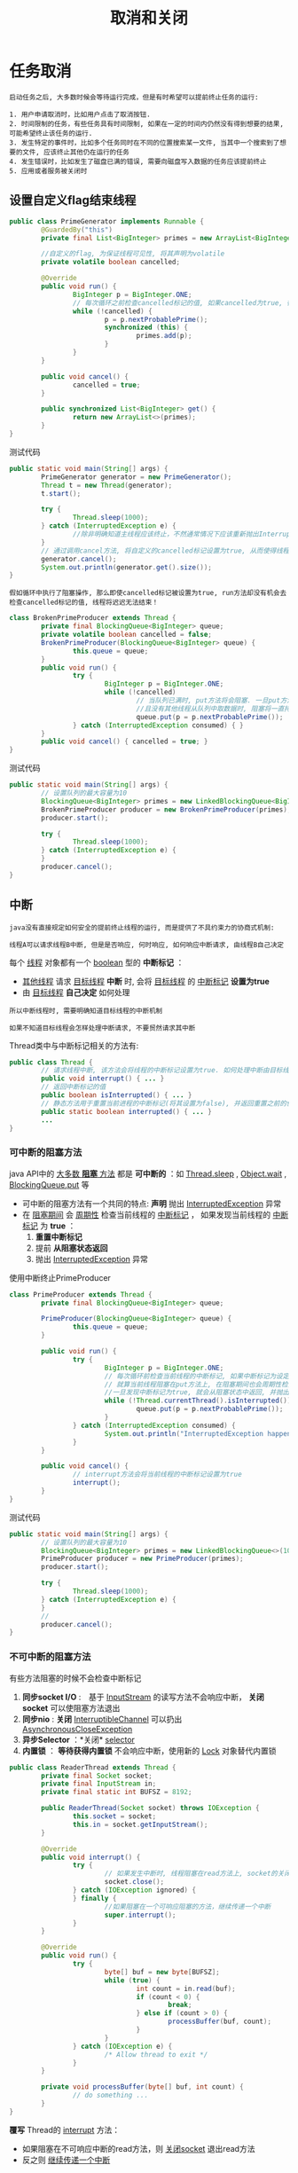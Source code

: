 #+TITLE: 取消和关闭
#+HTML_HEAD: <link rel="stylesheet" type="text/css" href="css/main.css" />
#+OPTIONS: num:nil timestamp:nil
#+HTML_LINK_UP: executor.html   
#+HTML_LINK_HOME: jcip.html
* 任务取消

  #+BEGIN_EXAMPLE
    启动任务之后, 大多数时候会等待运行完成，但是有时希望可以提前终止任务的运行:

    1. 用户申请取消时，比如用户点击了取消按钮.
    2. 时间限制的任务，有些任务具有时间限制, 如果在一定的时间内仍然没有得到想要的结果, 可能希望终止该任务的运行.
    3. 发生特定的事件时，比如多个任务同时在不同的位置搜索某一文件, 当其中一个搜索到了想要的文件, 应该终止其他仍在运行的任务
    4. 发生错误时，比如发生了磁盘已满的错误, 需要向磁盘写入数据的任务应该提前终止
    5. 应用或者服务被关闭时
  #+END_EXAMPLE   

** 设置自定义flag结束线程
   #+BEGIN_SRC java
     public class PrimeGenerator implements Runnable {
             @GuardedBy("this")
             private final List<BigInteger> primes = new ArrayList<BigInteger>();

             //自定义的flag, 为保证线程可见性, 将其声明为volatile 
             private volatile boolean cancelled;

             @Override
             public void run() {
                     BigInteger p = BigInteger.ONE;
                     // 每次循环之前检查cancelled标记的值, 如果cancelled为true, 循环终止, 线程也就运行结束了 
                     while (!cancelled) {
                             p = p.nextProbablePrime();
                             synchronized (this) {
                                     primes.add(p);
                             }
                     }
             }

             public void cancel() {
                     cancelled = true;
             }

             public synchronized List<BigInteger> get() {
                     return new ArrayList<>(primes);
             }
     }

   #+END_SRC
   
   测试代码
   #+BEGIN_SRC java
     public static void main(String[] args) {
             PrimeGenerator generator = new PrimeGenerator();
             Thread t = new Thread(generator);
             t.start();
                  
             try {
                     Thread.sleep(1000);
             } catch (InterruptedException e) {
                     //除非明确知道主线程应该终止，不然通常情况下应该重新抛出InterruptedException或者恢复被中断的线程
             }
             // 通过调用cancel方法, 将自定义的cancelled标记设置为true, 从而使得线程t运行终止  
             generator.cancel();
             System.out.println(generator.get().size());
     }
   #+END_SRC
   
   #+BEGIN_EXAMPLE
   假如循环中执行了阻塞操作, 那么即使cancelled标记被设置为true, run方法却没有机会去检查cancelled标记的值, 线程将迟迟无法结束！　
   #+END_EXAMPLE

   #+BEGIN_SRC java
  class BrokenPrimeProducer extends Thread {
          private final BlockingQueue<BigInteger> queue;
          private volatile boolean cancelled = false;
          BrokenPrimeProducer(BlockingQueue<BigInteger> queue) {
                  this.queue = queue;
          }
          public void run() {
                  try {
                          BigInteger p = BigInteger.ONE;
                          while (!cancelled)
                                  // 当队列已满时, put方法将会阻塞. 一旦put方法阻塞
                                  //且没有其他线程从队列中取数据时, 阻塞将一直持续下去  
                                  queue.put(p = p.nextProbablePrime());
                  } catch (InterruptedException consumed) { }
          }
          public void cancel() { cancelled = true; }
  }
   #+END_SRC
    
   测试代码
   #+BEGIN_SRC java
  public static void main(String[] args) {  
          // 设置队列的最大容量为10  
          BlockingQueue<BigInteger> primes = new LinkedBlockingQueue<BigInteger>(10);  
          BrokenPrimeProducer producer = new BrokenPrimeProducer(primes);  
          producer.start();  
            
          try {  
                  Thread.sleep(1000);  
          } catch (InterruptedException e) {
          }  
          producer.cancel();  
  }  
   #+END_SRC
    
** 中断
   #+BEGIN_EXAMPLE
     java没有直接规定如何安全的提前终止线程的运行, 而是提供了不具约束力的协商式机制:

     线程A可以请求线程B中断, 但是是否响应, 何时响应, 如何响应中断请求, 由线程B自己决定
   #+END_EXAMPLE

   每个 _线程_ 对象都有一个 _boolean_ 型的 *中断标记* ：
   + _其他线程_ 请求 _目标线程_ *中断* 时, 会将 _目标线程_ 的 _中断标记_ *设置为true*
   + 由 _目标线程_ *自己决定* 如何处理

   #+BEGIN_EXAMPLE
     所以中断线程时, 需要明确知道目标线程的中断机制

     如果不知道目标线程会怎样处理中断请求, 不要贸然请求其中断
   #+END_EXAMPLE   

   Thread类中与中断标记相关的方法有:
   #+BEGIN_SRC java
  public class Thread {   
          // 请求线程中断, 该方法会将线程的中断标记设置为true. 如何处理中断由目标线程决定  
          public void interrupt() { ... }   
          // 返回中断标记的值  
          public boolean isInterrupted() { ... }  
          // 静态方法用于重置当前进程的中断标记(将其设置为false), 并返回重置之前的值  
          public static boolean interrupted() { ... }   
          ...   
  }  
   #+END_SRC
   
*** 可中断的阻塞方法
    java API中的 _大多数 *阻塞* 方法_ 都是 *可中断的* ：如 _Thread.sleep_ ,  _Object.wait_ ,  _BlockingQueue.put_ 等 
    + 可中断的阻塞方法有一个共同的特点:  *声明* 抛出 _InterruptedException_ 异常
    + 在 _阻塞期间_ 会 _周期性_ 检查当前线程的 _中断标记_ ， 如果发现当前线程的 _中断标记_ 为 *true* ：
      1. *重置中断标记*
      2. 提前 *从阻塞状态返回*
      3. 抛出 _InterruptedException_ 异常  
    
    使用中断终止PrimeProducer    
    #+BEGIN_SRC java
  class PrimeProducer extends Thread {
          private final BlockingQueue<BigInteger> queue;
          
          PrimeProducer(BlockingQueue<BigInteger> queue) {
                  this.queue = queue;
          }

          public void run() {
                  try {
                          BigInteger p = BigInteger.ONE;
                          // 每次循环前检查当前线程的中断标记, 如果中断标记为设定为true, 则循环结束  
                          // 就算当前线程阻塞在put方法上, 在阻塞期间也会周期性检查中断标记, 
                          //一旦发现中断标记为true, 就会从阻塞状态中返回, 并抛出InterruptedException异常  
                          while (!Thread.currentThread().isInterrupted()) {
                                  queue.put(p = p.nextProbablePrime());
                          }
                  } catch (InterruptedException consumed) {
                          System.out.println("InterruptedException happened");
                  }
          }

          public void cancel() {
                  // interrupt方法会将当前线程的中断标记设置为true  
                  interrupt();
          }
  }
    #+END_SRC
    
    测试代码
    #+BEGIN_SRC java
  public static void main(String[] args) {
          // 设置队列的最大容量为10  
          BlockingQueue<BigInteger> primes = new LinkedBlockingQueue<>(10);
          PrimeProducer producer = new PrimeProducer(primes);
          producer.start();

          try {
                  Thread.sleep(1000);
          } catch (InterruptedException e) {
          }
          //
          producer.cancel();
  }
    #+END_SRC
*** 不可中断的阻塞方法
    有些方法阻塞的时候不会检查中断标记　
    1. *同步socket I/O* :　基于 _InputStream_ 的读写方法不会响应中断， *关闭socket* 可以使阻塞方法退出
    2. *同步nio* :  *关闭* _InterruptibleChannel_ 可以扔出 _AsynchronousCloseException_ 
    3.  *异步Selector* ：*关闭* _selector_ 
    4.  *内置锁* ： *等待获得内置锁* 不会响应中断，使用新的 _Lock_ 对象替代内置锁

    #+BEGIN_SRC java
  public class ReaderThread extends Thread {
          private final Socket socket;
          private final InputStream in;
          private final static int BUFSZ = 8192;

          public ReaderThread(Socket socket) throws IOException {
                  this.socket = socket;
                  this.in = socket.getInputStream();
          }

          @Override
          public void interrupt() {
                  try {
                          // 如果发生中断时, 线程阻塞在read方法上, socket的关闭会导致read方法抛出SocketException，然后run方法运行完毕 
                          socket.close();
                  } catch (IOException ignored) {
                  } finally {
                          //如果阻塞在一个可响应阻塞的方法，继续传递一个中断
                          super.interrupt();
                  }
          }

          @Override
          public void run() {
                  try {
                          byte[] buf = new byte[BUFSZ];
                          while (true) {
                                  int count = in.read(buf);
                                  if (count < 0) {
                                          break;
                                  } else if (count > 0) {
                                          processBuffer(buf, count);
                                  }
                          }
                  } catch (IOException e) {
                          /* Allow thread to exit */ 
                  }
          }
          
          private void processBuffer(byte[] buf, int count) {
                  // do something ...
          }
  }
    #+END_SRC

    *覆写* Thread的 _interrupt_ 方法：
    + 如果阻塞在不可响应中断的read方法，则 _关闭socket_ 退出read方法
    + 反之则 _继续传递一个中断_ 

** 处理InterruptedException 
*** 直接向上层抛出
    也可以 _做一些清理工作_ 之后 *重抛该异常* 
    
    #+BEGIN_SRC java
  // 直接向上层抛出InterruptedException, dosomething方法也是一个可中断的阻塞方法  
  private void dosomething() throws InterruptedException {  
          Thread.sleep(1000);  
  }  
    #+END_SRC

    #+BEGIN_EXAMPLE
	这样的处理使得你的方法也成为一个可中断的阻塞方法 
    #+END_EXAMPLE

***  设置当前线程的中断标记为true
    表明 *当前线程发生了中断* , 以便 _调用栈上层_ 进行处理

    #+BEGIN_EXAMPLE
      一般用于当前进程无法直接向上抛出InterruptedException异常
    #+END_EXAMPLE

    1. 主线程 *启动*  _InterruptedExceptionHandler线程_ 1s后, 设置 _InterruptedExceptionHandler线程_ 的 _中断标记_ 为 *true*
    2. _InterruptedExceptionHandler线程_ 应该 *阻塞* 在 _wait_ 方法上
       + 由于wait方法是 *可中断的阻塞方法* , 所以其检查到 _中断标记_ 为 _true_ 时
       + _重置_ 当前线程的 _中断标记_ 后
       + 抛出InterruptedException
    3. _dosomething_ 方法catch住 _InterruptedException_ 异常后,  *再次* 将 _当前线程的中断标记_ 设置为 _true_ 
    4. _run_ 方法检查到 _中断标记_ 为 _true_ , 循环不再继续 

       #+BEGIN_SRC java
    public class InterruptedExceptionHandler implements Runnable {  
	    private Object lock = new Object();  

	    @Override  
	    public void run() {
		    while (!Thread.currentThread().isInterrupted()) {  
			    dosomething();  
		    }  
	    }  

	    private void dosomething() {  
		    try {  
			    // Object.wait是一个可中断的阻塞方法
			    // 如果在其阻塞期间检查到当前线程的中断标记为true, 会重置中断标记后从阻塞状态返回, 并抛出InterruptedException异常  
			    synchronized (lock) {  
				    lock.wait();  // 会重置中断标记后从阻塞状态返回, 并抛出InterruptedException异常 
			    }  
		    } catch (InterruptedException e) {  
			    System.out.println("InterruptedException happened");  
			    // catch住InterruptedException后设置当前线程的中断标记为true, 以供调用栈上层进行相应的处理  
			    // 在此例中, dosomething方法的调用栈上层是run方法.  
			    Thread.currentThread().interrupt();  
		    }  
	    }  

	    public static void main(String[] args) throws InterruptedException {  
		    Thread t = new Thread(new InterruptedExceptionHandler());  
		    t.start();  
		    Thread.sleep(1000);
		    // 启动线程1s后设置其中断标记为true
		    t.interrupt();  
	    }  
    }  
       #+END_SRC

    #+BEGIN_EXAMPLE
      假如dosomething方法catch住InterruptedException异常后没有设置中断标记

      其调用栈上层的run方法就无法得知线程曾经发生过中断, 循环也就无法终止
    #+END_EXAMPLE

*** 仍然继续循环执行某阻塞方法
    将 _中断状态_ *保存* 下来, 当 _循环完成_ 后再根据 _保存下来的中断状态_ 执行相应的操作

    1. 等待doSomething的 _循环执行完毕_
    2. *恢复* _中断状态_ 为 _true_
    3. _run_ 中 *处理中断* 
       #+BEGIN_SRC java
     public class InterruptedExceptionContinueHandler implements Runnable {
	     private BlockingQueue<Integer> queue;

	     public InterruptedExceptionContinueHandler(BlockingQueue<Integer> queue) {
		     this.queue = queue;
	     }

	     @Override
	     public void run() {
		     while (!Thread.currentThread().isInterrupted()) {
			     dosomething();
		     }
		     System.out.println(queue.size());
	     }

	     private void dosomething() {
		     // cancelled变量用于表明线程是否发生过中断
		     boolean cancelled = false;
		     for (int i = 0; i < 10000; i++) {
			     try {
				     queue.put(i);
			     } catch (InterruptedException e) {
				     // 就算发生了InterruptedException, 循环也希望继续运行下去, 此时将cancelled设置为true, 以表明遍历过程中发生了中断
				     System.out.println("InterruptedException happened when i = " + i);
				     cancelled = true;
			     }
		     }
		     if (cancelled) {
			     // 如果当前线程曾经发生过中断, 就将其中断标记设置为true, 以通知dosomething方法的上层调用栈
			     Thread.currentThread().interrupt();
		     }
	     }

	     public static void main(String[] args) throws InterruptedException {
		     Thread t = new Thread(new InterruptedExceptionContinueHandler(new LinkedBlockingQueue<Integer>()));
		     t.start();

		     // 启动线程2ms后设置其中断标记为true
		     Thread.sleep(2);
		     t.interrupt();
	     }
     }
       #+END_SRC

       #+BEGIN_EXAMPLE
	 “直接设置当前进程的中断标志为true“还是”保存中断状态“直到循环结束？

	 取决于业务场景是否需要”立刻结束循环“，还是”循环结束“再处理！
       #+END_EXAMPLE    

*** 忽略
    同时满足下面两个条件：
    1. 被 *捕获* 在 *调用栈的最上层* ： _run_ 方法或者 _main_ 方法中
    2. _后续代码_ *不检查* _中断状态_ 

       #+BEGIN_EXAMPLE
       其他任何情况下都应该对InterruptedException作处理
       #+END_EXAMPLE

** 限时运行
   
   #+BEGIN_SRC java
     private static final ScheduledExecutorService cancelExec = ...;
     public static void timedRun(Runnable r,
                                 long timeout, TimeUnit unit) {
             final Thread taskThread = Thread.currentThread();
             cancelExec.schedule(new Runnable() {
                             public void run() { taskThread.interrupt(); }
                     }, timeout, unit);
             r.run();
     }
   #+END_SRC

   #+BEGIN_EXAMPLE
     timeRun方法可以在任何一个线程中调用，然而 timeRun 方法无法知道运行线程处理中断的策略，不应该贸然向对应的线程发出中断请求

     1. 在 r.run 运行完成后，调用线程捕获中断异常是危险的
     2. 如果调用线程忽略了中断异常，那只有r.run运行完毕timeRun才能结束，这会超出所要求的运行时间
   #+END_EXAMPLE

   #+BEGIN_SRC java
  private static final ScheduledExecutorService cancelExec = Executors.newSingleThreadScheduledExecutor();

  public static void timedRun(final Runnable r,
                              long timeout, TimeUnit unit) throws InterruptedException {

          class ReThrowableTask implements Runnable {
                  //在当前线程和taskThread线程共享异常
                  private volatile Throwable t;

                  public void run() {
                          try {
                                  r.run();
                          } catch (Throwable t) {
                                  this.t = t;
                          }
                  }

                  void rethrow() {
                          if (t != null)
                                  throw launderThrowable(t);
                  }
          }

          ReThrowableTask task = new ReThrowableTask();
          final Thread taskThread = new Thread(task);
          taskThread.start();
          cancelExec.schedule(new Runnable() {
                          public void run() {
                                  taskThread.interrupt();
                          }
                  }, timeout, unit);
          // 停止当前进程，让taskThread运行限时时间
          // 如果超过限时，则让cancelExec线程池的线程对taskThread发起中断请求
          taskThread.join(unit.toMillis(timeout));
          //如果taskThread线程内捕获异常，重新抛出
          task.rethrow();
  }
   #+END_SRC
   1. 创建 _taskThread_ 线程，把 _运行任务_ 包装到 taskThread 
   2. 通过 *join* 方法让 _taskThread_ 跑 _限时_ 时间
   3. 超过限时时间，向 _taskThread_  *发送中断* 请求
   4. 在 _taskThread中发现异常_ ，则 *重新抛出* 供主线程处理

** 取消Future
   #+BEGIN_EXAMPLE
     将task提交给线程池运行, 由于不知道task会由线程池中的哪一个线程运行, 也不知道线程池中的线程会怎样处理中断,

     所以无法直接调用 Thread 对象的 interrupt 方法提前终止线程的运行
   #+END_EXAMPLE

   _ExecutorService_ 类的 _submit_ 等方法会返回表示 *task未决结果* 的 _Future_ 对象, 调用Future对象的 *cancel* 方法, 可以 *取消task的运行* 
   
*** 取消Future的方法
    #+BEGIN_SRC java
  /**
   * 尝试取消task的执行
   * 如果task已经完成, 或已取消, 或由于某些原因无法取消, 则尝试失败, 返回false 
   * 如果task尚未启动, 则成功调用其Future对象的cancel方法将导致其永不启动 
   * mayInterruptIfRunning如果为true, 且此时task正在某个线程中运行, 那么该线程的中断标记将被设置为true 
   * 当mayInterruptIfRunning为false时, 如果task没有启动则不再启动, 如果task已经启动, 则尝试失败 
   * 如果task没有处理中断, mayInterruptIfRunning应该为false
   * cancel方法返回后, isDone方法将始终返回true, 如果cancel返回true, 对isCancelled方法的后续调用将始终返回true
   */
  boolean cancel(boolean mayInterruptIfRunning)
  /**
   * 如果task正常完成前被取消, 该方法返回true.
   */
  boolean isCancelled();

  /**
   * 如果task已经完成, 该方法返回true. 完成的情况包括正常完成, task被取消, 异常终止等
  ,*/
  boolean isDone();
    #+END_SRC

    #+BEGIN_EXAMPLE
      如果不知道线程会怎样处理中断, 就不应该调用该线程的interrupt方法，

      那么调用Future的cancel方法, 并将mayInterruptIfRunning参数设置为true是否合适?
    #+END_EXAMPLE

    线程池中用于 _执行task的线程_ 会将 _中断的处理_ *委托给task* , 所以这样做是合适的
    #+BEGIN_EXAMPLE
      当然还有个前提是task中正确处理了中断
    #+END_EXAMPLE

    通过取消Future实现timeRun
    #+BEGIN_SRC java
  public static void timedRun(Runnable r, long timeout, TimeUnit unit) 
          throws InterruptedException {
          final ExecutorService taskExec = Executors.newCachedThreadPool();
          Future<?> task = taskExec.submit(r);
          try {
                  //如果线程池中的线程执行任务过程中该线程发生了中断, 那么调用task的get方法将会抛出InterruptedException异
                  // 对于InterruptedException, 按照之前总结的方法处理即可. 此例将其抛给上层
                  task.get(timeout, unit);
          } catch (TimeoutException e) {
                  // 如果发生TimeoutException异常, 表明执行时间超时, 此时取消该任务即可
          } catch (ExecutionException e) {
                  // 发生其他异常时, 不仅要取消任务的执行, 也应该重抛该异常
                  throw launderThrowable(e.getCause());
          } finally {
                  // Harmless if task already completed
                  task.cancel(true); // interrupt if running
          }
  }
    #+END_SRC
    
*** 客户化取消Future
    #+BEGIN_EXAMPLE
      有时候需要覆写Future.cancel方法，比如：

      对于不可响应中断的阻塞方法需要在其中加入诸如关闭socket的操作等
    #+END_EXAMPLE    
    定义 _CacellableTask_ 接口
    #+BEGIN_SRC java
  public interface CancellableTask<T> extends Callable<T> {
          void cancel();
          RunnableFuture<T> newTask();
  }
    #+END_SRC
    
    实现 _SocketUsingTask<T>_ 对象 ：覆盖其中的 *cancel* 方法来关闭 _socket_ 连接
    #+BEGIN_SRC java
  public class SocketUsingTask<T>
          implements CancellableTask<T> {
          @GuardedBy("this")
          private Socket socket;

          protected synchronized void setSocket(Socket s) {
                  socket = s;
          }

          @Override
          public synchronized void cancel() {
                  try {
                          if (socket != null) {
                                  socket.close();
                          }
                  } catch (IOException ignored) {
                  }
          }

          @Override
          public RunnableFuture<T> newTask() {
                  return new FutureTask<T>(this) {
                          @Override
                          // 定义FutureTask的匿名内部类, 并覆盖cancel方法, 向其中加入关闭socket的操作  
                          public boolean cancel(boolean mayInterruptIfRunning) {
                                  try {
                                          SocketUsingTask.this.cancel();
                                  } finally {
                                          return super.cancel(mayInterruptIfRunning);
                                  }
                          }
                  };
          }

          @Override
          public T call() throws Exception {
                  ...
          }
  }
    #+END_SRC
    
    *继承* _ThreadPoolExecutor_ 类并覆盖 _newTaskFor_ 方法, 返回 _自定义的CancelTask对象_  
    #+BEGIN_SRC java
  @ThreadSafe
  public class CancellingExecutor extends ThreadPoolExecutor {

          public CancellingExecutor() {
                  super(10, 10,
                        0L, TimeUnit.MILLISECONDS,
                        new LinkedBlockingQueue<Runnable>());
          }

          @Override
          protected <T> RunnableFuture<T> newTaskFor(Callable<T> callable) {
                  if (callable instanceof CancellableTask) {
                          return ((CancellableTask<T>) callable).newTask();
                  } else {
                          return super.newTaskFor(callable);
                  }
          }
  }
    #+END_SRC
    
    测试代码
    #+BEGIN_SRC java
  public class CancellingExecutorTest {
          public static void main(String[] args) throws IOException {
                  CancellingExecutor executor = new CancellingExecutor();
                  SocketUsingTask<String> task = new SocketUsingTask<>();
                  task.setSocket(new Socket("www.baidu.com", 80));
                  Future<String> future = executor.submit(task);
                  try {
                          future.get(1000L, TimeUnit.MILLISECONDS);
                  } catch (TimeoutException | InterruptedException ex) {
                  } catch (ExecutionException ex) {
                          throw launderThrowable(ex.getCause());
                  } finally {
                          future.cancel(true); // interrupt if running
                          executor.shutdown();
                  }
          }
  }
    #+END_SRC
    
* 取消线程

  如果一个线程在 _创建结束_ 之后 _依然运行_ ，那就必须为这个线程提供诸如 *取消* ， *关闭* 等生命周期方法

  #+BEGIN_EXAMPLE
    比如: ExecutorService提供了shutDown和shutDownNow方法关闭Service

    而Service负责停止其拥有的线程
  #+END_EXAMPLE

** 基于生产消费者模型的LoggerWriter
   #+BEGIN_SRC java
  public class LogWriter {  
          private final BlockingQueue<String> queue;  
          private final LoggerThread logger;  
    
          public LogWriter(Writer writer) {  
                  this.queue = new LinkedBlockingQueue<String>(CAPACITY);  
                  this.logger = new LoggerThread(writer);  
          }  
    
          public void start() {  
                  logger.start();  
          }  
    
          /** 
           ,* 需要打印数据的线程调用该方法, 将待打印数据加入阻塞队列 
           ,*/  
          public void log(String msg) throws InterruptedException {  
                  queue.put(msg);  
          }  
    
          /** 
           ,* 负责从阻塞队列中取出数据输出的线程 
           ,*/  
          private class LoggerThread extends Thread {  
                  private final PrintWriter writer;  
                  // ...  
                  public void run() {  
                          try {  
                                  while (true)  
                                          writer.println(queue.take());  
                          } catch (InterruptedException ignored) {  
                          } finally {  
                                  writer.close();  
                          }  
                  }  
          }  
  }  
   #+END_SRC
   
   #+BEGIN_EXAMPLE
     LogWriter 内部封装有 LoggerThread 线程, 所以是一个基于线程构建的Service

     需要在LogWriter中提供停止LoggerThread线程的方法
   #+END_EXAMPLE
   在LogWriter中添加shutDown方法
   #+BEGIN_SRC java
  /** 
   ,* 该方法用于停止LoggerThread线程 
   ,*/  
  public void shutDown() {  
          logger.interrupt();  
  }  
   #+END_SRC
   1. 当 _LogWriter.shutDown_ 方法被调用时
   2. _LoggerThread线程的中断标记_ 被设置为 _true_
   3. _LoggerThread线程_ 执行 _queue.take()_ 方法时会抛出 _InterruptedException_ 异常
   4. 使得 _LoggerThread线程_ *结束* 

** 中断线程的问题
   1.  *丢弃* 了队列中 _尚未来得及输出_ 的数据
   2. 假如 _线程A_ 对 _LogWriter.log方法的调用_ 因为 _队列已满_ 而 *阻塞* , 此时 _停止LoggerThread线程_ 将导致 *线程A永远阻塞在queue.put方法上* 　

   #+BEGIN_EXAMPLE
     当停止LogService以后，设置状态不在接受新的任务，并处理完所有已经存在的数据
   #+END_EXAMPLE
   这种处理方式会导致 _竞争条件_ ，所以必须 *手动同步* 
   #+BEGIN_SRC java
  public class LogService {
          private final BlockingQueue<String> queue;
          private final LoggerThread loggerThread;
          /**
           ,* 表示是否关闭Service
           ,*/
          private boolean isShutdown;
          /**
           ,* 队列中待处理数据的数量
           ,*/
          private int reservations;

          public LogService(PrintWriter writer) {
                  this.queue = new LinkedBlockingQueue<>(100);
                  this.loggerThread = new LoggerThread(writer);
          }

          public void start() {
                  loggerThread.start();
          }

          public void shutDown() {
                  synchronized (this) {
                          isShutdown = true;
                  }
                  loggerThread.interrupt();
          }

          public void log(String msg) throws InterruptedException {
                  synchronized (this) {
                          // service已关闭后调用log方法直接抛出异常  
                          if (isShutdown) {
                                  throw new IllegalStateException("Service has been shut down");
                          }
                          ++reservations;
                  }
                  // BlockingQueue本身就是线程安全的, put方法的调用不在同步代码块中  
                  // 我们只需要保证isShutdown和reservations是线程安全的即可  
                  queue.put(msg);
          }

          private class LoggerThread extends Thread {
                  private final PrintWriter writer;
                  private LoggerThread(PrintWriter writer) {
                          this.writer = writer;
                  }

                  public void run() {
                          try {
                                  while (true) {
                                          try {
                                                  synchronized (this) {
                                                          // 当service已关闭且处理完队列中的所有数据时才跳出while循环  
                                                          if (isShutdown && reservations == 0) {
                                                                  break;
                                                          }
                                                  }
                                                  String msg = queue.take();
                                                  synchronized (this) {
                                                          --reservations;
                                                  }
                                                  writer.println(msg);
                                          } catch (InterruptedException e) {
                                                  // 发生InterruptedException异常时不应该立刻跳出while循环  
                                                  // 而应该继续输出log, 直到处理完队列中的所有数据  
                                          }
                                  }
                          } finally {
                                  writer.close();
                          }
                  }
          }
  }
   #+END_SRC

   可以 *使用 _ExecutorService_ 简化*  ：
   + 关闭ExecutorService后再调用其 _awaitTermination_ 将导致 *当前线程阻塞* , 直到 _所有已提交的任务执行完毕_ , 或者发生 _超时_
   + _线程池关闭_ 后再 _调用其execute方法_ 将抛出 _RejectedExecutionException_ 异常  

     #+BEGIN_SRC java
	public class LogService {

		private final ExecutorService exec = Executors.newSingleThreadExecutor();
		private final PrintWriter writer;

		public LogService(PrintWriter writer) {
			this.writer = writer;
		}

		public void shutdown() throws InterruptedException {
			final long TIMEOUT = 10L; 
			try {
				// 关闭ExecutorService后再调用其awaitTermination将导致当前线程阻塞, 直到所有已提交的任务执行完毕, 或者发生超时  
				exec.shutdown();
				exec.awaitTermination(TIMEOUT, TimeUnit.SECONDS);
			} finally {
				writer.close();
			}
		}

		public void log(String msg) {
			try {
				// 线程池关闭后再调用其execute方法将抛出RejectedExecutionException异常  
				exec.execute(new WriteTask(msg));
			} catch (RejectedExecutionException ignored) {
			}
		}

		private final class WriteTask implements Runnable {
			private final String msg;
			public WriteTask(String msg) {
				this.msg = msg;
			}

			@Override
			public void run() {
				writer.println(msg);
			}
		}
	}
     #+END_SRC

*** shutdownNow的局限性
    #+BEGIN_EXAMPLE
      无法知道那些正在运行任务的最终结束状态
    #+END_EXAMPLE

    必须 *手动记录* 那些 _被中断的任务_
    #+BEGIN_SRC java
  public abstract class TrackingExecutor extends AbstractExecutorService {

          private final ExecutorService exec = Executors.newCachedThreadPool();
          //已经启动还没有结束被cancel的线程存放在这里
          private final Set<Runnable> tasksCancelledAtShutdown
          = Collections.synchronizedSet(new HashSet<>());

          public List<Runnable> getCancelledTasks() {
                  if (!exec.isTerminated()) {
                          throw new IllegalStateException("illegal task status");
                  }
                  return new ArrayList<>(tasksCancelledAtShutdown);
          }

          @Override
          public void execute(final Runnable runnable) {
                  exec.execute(() -> {
                                  try {
                                          runnable.run();
                                  } finally {
                                          if (isShutdown()
                                              //执行的任务必须保证正确地把中断状态传递回来
                                              && Thread.currentThread().isInterrupted()) {
                                                  tasksCancelledAtShutdown.add(runnable);
                                          }
                                  }
                          });
          }
  }
    #+END_SRC

    #+BEGIN_EXAMPLE
      极小的概率可能发生在关闭线程池的那一刻某个任务实际上已经执行完最后一条指令，但还没来得及记录任务运行结束

      这种情况下就会造成将来重复执行任务
    #+END_EXAMPLE

* 异常退出
  *线程异常退出* 的主要原因是 _RunTimeException_

  #+BEGIN_EXAMPLE
    这种情况下往往不会通知主线程
  #+END_EXAMPLE

  在某些情况下需要 *捕获* 这些RunTimeException
  #+BEGIN_SRC java
  public void run() {
          Throwable thrown = null;
          try {
                  while (!isInterrupted())
                          runTask(getTaskFromWorkQueue());
          } catch (Throwable e) {
                  //保存所有异常
                  thrown = e;
          } finally {
                  //通知主线程保存的异常
                  threadExited(this, thrown);
          }
  }
  #+END_SRC

** 未捕获异常处理器
   长时间运行的应用，对于未捕获的异常至少要在 *日志记录* 下来　
   #+BEGIN_SRC java
  public class UEHLogger implements Thread.UncaughtExceptionHandler {
          public void uncaughtException(Thread t, Throwable e) {
                  Logger logger = Logger.getAnonymousLogger();
                  logger.log(Level.SEVERE,
                             "Thread terminated with exception: " + t.getName(),
                             e);
          }
  }
   #+END_SRC

   #+BEGIN_EXAMPLE
     通过线程池构造器的ThreadFactory参数可以使用自定义UncaughtExceptionHandler　
   #+END_EXAMPLE

* 关闭JVM
** 正常关闭　 
   + 运行完 _主线程最后一条命令_
   + 调用 _System.exit_
   + 发送 *SIGINT* 信号(CTRL+C)

   #+BEGIN_EXAMPLE
   jvm不会主动关闭或者中断任何其他线程
   #+END_EXAMPLE

   正常关闭的时候：
   1. 开始运行 *注册* 在 _Runtime.addShutdownHook_ 的 *钩子线程*
   2. 所有的钩子线程运行完毕，如果 _runFinalizersOnExit_ *被设置* 的话，jvm开始运行 *finializer*
   3. 停止jvm

*** 关闭钩子
    + 钩子线程必须是 *同步* 
    + 钩子线程 *不能死锁* ，不然jvm无法关闭
    + 所有的钩子线程会 *同时运行* 

    #+BEGIN_SRC java
  public void start() {
          Runtime.getRuntime().addShutdownHook(new Thread() {
                          public void run() {
                                  try { LogService.this.stop(); }
                                  catch (InterruptedException ignored) {}
                          }
                  });
  }
    #+END_SRC

    #+BEGIN_EXAMPLE
      尽量使用一个钩子关闭所有的服务！
    #+END_EXAMPLE

*** 守护线程
    _守护线程_ 在被关闭的时候不会运行 _finializer_ ， _回收函数栈_ 

    #+BEGIN_EXAMPLE
    当jvm停止的那一刻，守护线程只是被抛弃

    慎用守护线程！
    #+END_EXAMPLE
** 强行关闭
   + 调用 _RunTime.halt_ 
   + 发送 *SIGKILL* 信号(kill -9) 

     [[file:thread_pool.org][Next:线程池]]

     [[file:executor.org][Previous:任务执行]]

     [[file:jcip.org][Up:目录]]
